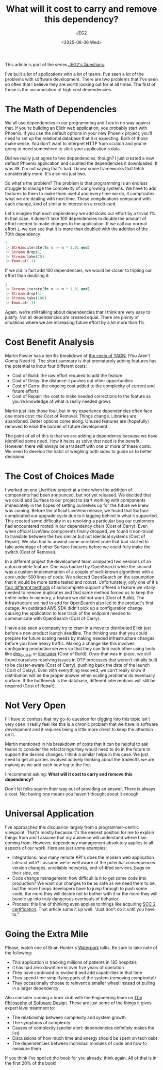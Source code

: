 #+title: What will it cost to carry and remove this dependency?
#+author: JEG2
#+date: <2025-08-06 Wed>
#+draft: True

This article is part of the series [[https://programmersstone.blog/posts/jeg2s-questions/][JEG2's Questions]].

I've built a lot of applications with a lot of teams.  I've seen a lot of the problems with software development.  There are two problems that I've seen so often that I believe they are worth looking out for at all times.  The first of those is the accumulation of high cost dependencies.

# more

* The Math of Dependencies

We all use dependencies in our programming and I am in no way against that.  If you're building an Elixir web application, you probably start with Phoenix.  If you use the default options in your new Phoenix project, you'll need to set up the relational database that it is expecting.  Both of those make sense.  You don't want to interpret HTTP from scratch and you're going to need somewhere to stick your application's data.

Did we really just agree to two dependencies, though?  I just created a new default Phoenix application and counted the dependencies it downloaded.  It was 38.  I'm not saying that's bad.  I know some frameworks that fetch considerably more.  It's also not just two.

So what's the problem?  The problem is that programming is an endless struggle to manage the complexity of our growing systems.  We have to add features to them to make them useful and every time we do, it complicates what we are dealing with next time.  These complications compound with each change, kind of similar to interest on a credit card.

Let's imagine that each dependency we add slows our effort by a trivial 1%.  In that case, it doesn't take 100 dependencies to double the amount of effort needed to make changes to the application.  If we call our normal effort ~1~, we can see that it is more than doubled with the addition of the 70th dependency:

#+begin_src elixir :session none
  1
  |> Stream.iterate(fn n -> n * 1.01 end)
  |> Stream.drop(1)
  |> Stream.take(70)
  |> Enum.at(-1)
#+end_src

#+RESULTS:
: 2.006763368395386

If we did in fact add 100 dependencies, we would be closer to tripling our effort than doubling it:

#+begin_src elixir :session none
  1
  |> Stream.iterate(fn n -> n * 1.01 end)
  |> Stream.drop(1)
  |> Stream.take(100)
  |> Enum.at(-1)
#+end_src

#+RESULTS:
: 2.7048138294215294

Again, we're still talking about dependencies that I think are very easy to justify.  Not all dependencies are created equal.  There are plenty of situations where we are increasing future effort by a lot more than 1%.

* Cost Benefit Analysis

Martin Fowler has a terrific breakdown of [[https://martinfowler.com/bliki/Yagni.html][the costs of YAGNI]] (You Aren't Gonna Need It).  The short summary is that prematurely adding features has the potential to incur four different costs:

- Cost of Build:  the raw effort required to add the feature
- Cost of Delay:  the distance it pushes out other opportunities
- Cost of Carry:  the ongoing cost added to the complexity of current and future efforts
- Cost of Repair:  the cost to make needed corrections to the feature as you're knowledge of what is really needed grows

Martin just lists those four, but in my experience dependencies often face one more cost:  the Cost of Removal.  Things change.  Libraries are abandoned.  Better options come along.  Unused features are (hopefully) removed to ease the burden of future development.

The point of all of this is that we are adding a dependency because we have identified some need.  How it helps us solve that need is the benefit.  However, there will always be a tradeoff with one or more of these costs.  We need to develop the habit of weighing both sides to guide us to better decisions.

* The Cost of Choices Made

I worked on one LiveView project at a time when the addition of components had been announced, but not yet released.  We decided that we could add Surface to our project to start working with components immediately in the hopes of setting ourselves up for the future we knew was coming.  Before the official LiveView release, we found that Surface complicated our upgrade cycle due to it lagging behind in what it supported.  This created some difficulty in us resolving a particular bug our customers had encountered rooted in our dependency chain (Cost of Carry).  Even when official LiveView components finally dropped, we found it non-trivial to translate between the two similar but not identical systems (Cost of Repair).  We also had to unwind some unrelated code that had started to take advantage of other Surface features before we could fully make the switch (Cost of Removal).

In a different project the development team compared two versions of an autocomplete feature.  One was backed by OpenSearch while the second was a custom implementation of a couple of well-known algorithms with a core under 500 lines of code.  We selected OpenSearch on the assumption that it would be more battle tested and robust.  Unfortunately, only one of it's [[https://docs.opensearch.org/latest/search-plugins/searching-data/autocomplete/][four different methods]] of autocomplete support offered a feature we vitally needed to remove duplicates and that same method forced us to keep the entire index in memory, a feature we did not want (Cost of Build).  The infrastructure we had to add for OpenSearch also led to the product's first outage.  An outdated AWS SDK didn't pick up a configuration change causing the application to lose track of the endpoint needed to communicate with OpenSearch (Cost of Carry).

I have also seen a company try to cram in a move to distributed Elixir just before a new product launch deadline.  The thinking was that you could prepare for future scaling needs by making needed infrastructure changes before you have heavy traffic.  Making a change like this involves configuring production servers so that they can find each other using tools like [[https://hex.pm/packages/dns_cluster][dns_cluster]] or [[https://hex.pm/packages/libcluster][libcluster]] (Cost of Build).  Once that was in place, we still found ourselves resolving issues in OTP processes that weren't initially built to be cluster-aware (Cost of Carry), pushing back the date of the launch (Cost of Delay).  Even with everything resolved, we can't really know if distribution will be the proper answer when scaling problems do eventually surface.  If the bottleneck is the database, different interventions will still be required (Cost of Repair).

* Not Very Open

I'll have to confess that my go-to question for digging into this topic isn't very open.  I really feel like this is a chronic problem that we have in software development and it requires being a little more direct to keep the attention on it.

Martin mentioned in his breakdown of costs that it can be helpful to ask teams to consider the refactorings they would need to do in the future to support the desired changes.  I think a similar helps in this case.  We just need to get all parties involved actively thinking about the tradeoffs we are making as we add each new log to the fire.

I recommend asking:  *What will it cost to carry and remove this dependency?*

Don't let folks squirm their way out of providing an answer.  There is always a cost.  Not having one means you haven't thought about it enough.

* Universal Application

I've approached this discussion largely from a programmer-centric viewpoint.  That's mostly because it's the easiest position for me to explain things from and I assume that my audience will understand where I am coming from.  However, dependency management absolutely applies to all aspects of our work.  Here are just some examples:

- Integrations:  how many remote API's does the modern web application interact with?  I assume we're well aware of the potential consequences:  version changes, unreliable networks, end-of-lifed services, bugs on their side, etc.
- Code change management:  how difficult is it to get some code into production?  We want our changes to be as safe as we need them to be, but the more hoops developers have to jump through to push some code, the more they will decide not to bother with it or the more they will bundle up into truly dangerous overhauls of behavior.
- Process:  this line of thinking even applies to things like acquiring [[https://fly.io/blog/soc2-the-screenshots-will-continue-until-security-improves/][SOC 2 certification]].  That article sums it up well:  "Just don’t do it until you have to."

* Going the Extra Mile

Please, watch one of Brian Hunter's [[https://www.youtube.com/watch?v=hdBm4K-vvt0][Waterpark]] talks.  Be sure to take note of the following:

- This application is tracking millions of patients in 185 hospitals
- It has had zero downtime in over five years of operation
- They have continued to evolve it and add capabilities in that time
- They spend time simplifying parts of the system (removing complexity!)
- They occasionally choose to reinvent a smaller wheel instead of pulling in a larger dependency

Also consider running a book club with the Engineering team on [[https://web.stanford.edu/~ouster/cgi-bin/book.php][The Philosophy of Software Design]].  These are just some of the things it gives expert level treatment to:

- The relationship between complexity and system growth
- The symptoms of complexity
- Causes of complexity (spoiler alert:  dependencies definitely makes the list)
- Discussions of how much time and energy should be spent on tech debt
- The dependencies between individual modules of code and how to measure them

If you think I've spoiled the book for you already, think again.  All of that is in the first 20% of the book!
